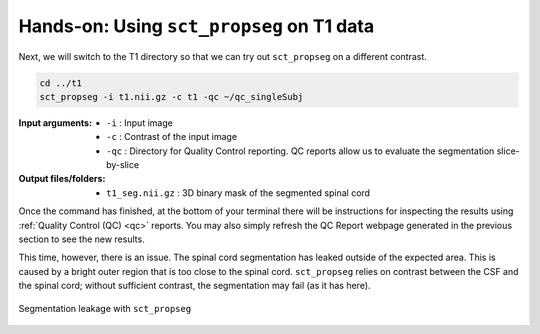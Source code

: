 Hands-on: Using ``sct_propseg`` on T1 data
##########################################

Next, we will switch to the T1 directory so that we can try out ``sct_propseg`` on a different contrast.

.. code:: sh

   cd ../t1
   sct_propseg -i t1.nii.gz -c t1 -qc ~/qc_singleSubj

:Input arguments:
   - ``-i`` : Input image
   - ``-c`` : Contrast of the input image
   - ``-qc`` : Directory for Quality Control reporting. QC reports allow us to evaluate the segmentation slice-by-slice

:Output files/folders:
   - ``t1_seg.nii.gz`` : 3D binary mask of the segmented spinal cord

Once the command has finished, at the bottom of your terminal there will be instructions for inspecting the results using :ref:`Quality Control (QC) <qc>` reports. You may also simply refresh the QC Report webpage generated in the previous section to see the new results.

This time, however, there is an issue. The spinal cord segmentation has leaked outside of the expected area. This is caused by a bright outer region that is too close to the spinal cord. ``sct_propseg`` relies on contrast between the CSF and the spinal cord; without sufficient contrast, the segmentation may fail (as it has here).

.. figure:: https://raw.githubusercontent.com/spinalcordtoolbox/doc-figures/master/spinalcord-segmentation/t1_propseg_before_after.png
  :align: center

  Segmentation leakage with ``sct_propseg``